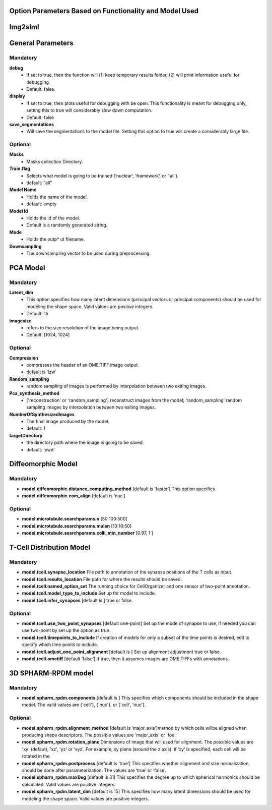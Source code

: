 Option Parameters Based on Functionality and Model Used
--------------------------------------------------

Img2slml
-----

General Parameters
---------

**Mandatory**
^^^^^^^^^^^^^

**debug** 		
    * If set to true, then the function will (1) keep temporary results folder, (2) will print information useful for debugging. 
    * Default: false.

**display**     
    * If set to true, then plots useful for debugging with be open. This functionality is meant for debugging only, setting this to true will considerably slow down computation.
    * Default: false

**save_segmentations**  
    * Will save the segmentations to the model file. Setting this option to true will create a considerably large file.

**Optional**
^^^^^^^^^^^^                               
**Masks**  
    * Masks collection Directory.

**Train.flag**  
    * Selects what model is going to be trained (‘nuclear’, ‘framework’, or ‘  all’). 
    * default: “all”

**Model Name**   
    * Holds the name of the model. 
    * default: empty

**Model Id**      
    * Holds the id of the model. 
    * Default is a randomly generated string.

**Mode** 
    * Holds the outp*  ut filename.

**Downsampling** 
    * The downsampling vector to be used during preprocessing.
	
PCA Model
---------

**Mandatory**
^^^^^^^^^^^^^
**Latent_dim**     
    * This option specifies how many latent dimensions (principal vectors or principal components) should be used for modeling the shape space.  Valid values are positive integers.
    * Default: 15

**imagesize** 
    * refers to the size resolution of the image being output.    
    * Default: [1024, 1024]

**Optional**
^^^^^^^^^^^^
**Compression**  
    * compresses the header of an OME.TIFF image output.
    * default is ‘lzw’

**Random_sampling** 
    * random sampling of images is performed by interpolation between two exiting images.

**Pca_synthesis_method**
    *  ['reconstruction' or 'random_sampling'] reconstruct images from the model; ‘random_sampling’ random sampling images by interpolation between two exiting images. 


**NumberOfSynthesizedImages**
    * The final image produced by the model. 
    *  default: 1

**targetDirectory** 
    * the directory path where the image is going to be saved.
    * default: ‘pwd’

Diffeomorphic Model
-------------------

**Mandatory**
^^^^^^^^^^^^^
* **model.diffeomorphic.distance_computing_method** [default is ‘faster’]  This option specifies
* **model.diffeomorphic.com_align** [default is ‘nuc’]  

**Optional**
^^^^^^^^^^^^
* **model.microtubule.searchparams.n** [50:100:500]
* **model.microtubule.searchparams.mulen** [10:10:50]
* **model.microtubule.searchparams.colli_min_number** [0.97, 1 ]

T-Cell Distribution Model
-------------------------

**Mandatory**
^^^^^^^^^^^^^
* **model.tcell.synapse_location**  File path to annotation of the synapse positions of the T cells as input.
* **model.tcell.results_location**  File path for where the results should be saved.
* **model.tcell.named_option_set**  The running choice for CellOrganizer and one sensor of two-point annotation.
* **model.tcell.model_type_to_include**  Set up for model to include.
* **model.tcell.infer_synapses**  [default is ] true or false.

**Optional**
^^^^^^^^^^^^
* **model.tcell.use_two_point_synapses**  [default one-point] Set up the mode of synapse to use, if needed you can use two-point by set up the option as true.
* **model.tcell.timepoints_to_include**  If creation of models for only a subset of the time points is desired, edit to specify which time points to include.
* **model.tcell.adjust_one_point_alignment**  [default is ]  Set up alignment adjustment true or false.
* **model.tcell.ometiff**  [default ‘false’] If true, then it assumes images are OME.TIFFs with annotations. 

3D SPHARM-RPDM model
--------------------

**Mandatory**
^^^^^^^^^^^^^
* **model.spharm_rpdm.components**  [default is ] This specifies which components should be included in the shape model. The valid values are {'cell'}, {'nuc'}, or {'cell', 'nuc'}.

**Optional**
^^^^^^^^^^^^
* **model.spharm_rpdm.alignment_method**  [default is ‘major_axis’]method by which cells willbe aligned when producing shape descriptors. The possible values are 'major_axis' or 'foe'.
* **model.spharm_rpdm.rotation_plane** Dimensions of image that will used for alignment. The possible values are 'xy' (defaut), 'xz', 'yz' or ‘xyz'. For example, xy plane (around the z axis). if ‘xy‘ is specified, each cell will be rotated in the 
* **model.spharm_rpdm.postprocess** [default is ‘true’] This specifies whether alignment and size normalization, should be done after parameterization. The values are ‘true’ or ‘false’.
* **model.spharm_rpdm.maxDeg** [default is 31] This specifies the degree up to which spherical harmonics should be calculated. Valid values are positive integers. 
* **model.spharm_rpdm.latent_dim**  [default is 15] This specifies how many latent dimensions should be used for modeling the shape space. Valid values are positive integers. 
